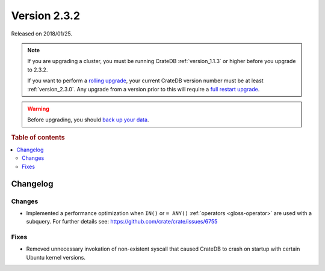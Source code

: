 .. _version_2.3.2:

=============
Version 2.3.2
=============

Released on 2018/01/25.

.. NOTE::

    If you are upgrading a cluster, you must be running CrateDB
    :ref:`version_1.1.3` or higher before you upgrade to 2.3.2.

    If you want to perform a `rolling upgrade`_, your current CrateDB version
    number must be at least :ref:`version_2.3.0`. Any upgrade from a version
    prior to this will require a `full restart upgrade`_.

.. WARNING::

    Before upgrading, you should `back up your data`_.

.. _rolling upgrade: https://crate.io/docs/crate/howtos/en/latest/admin/rolling-upgrade.html
.. _full restart upgrade: https://crate.io/docs/crate/howtos/en/latest/admin/full-restart-upgrade.html
.. _back up your data: https://crate.io/docs/crate/reference/en/latest/admin/snapshots.html

.. rubric:: Table of contents

.. contents::
   :local:

Changelog
=========

Changes
-------

- Implemented a performance optimization when ``IN()`` or ``= ANY()``
  :ref:`operators <gloss-operator>` are used with a subquery. For further
  details see: https://github.com/crate/crate/issues/6755

Fixes
-----

- Removed unnecessary invokation of non-existent syscall that caused CrateDB to
  crash on startup with certain Ubuntu kernel versions.
